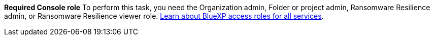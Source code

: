 *Required Console role*
To perform this task, you need the Organization admin, Folder or project admin, Ransomware Resilience admin, or Ransomware Resilience viewer role. https://docs.netapp.com/us-en/console-setup-admin/reference-iam-predefined-roles.html[Learn about BlueXP access roles for all services^].